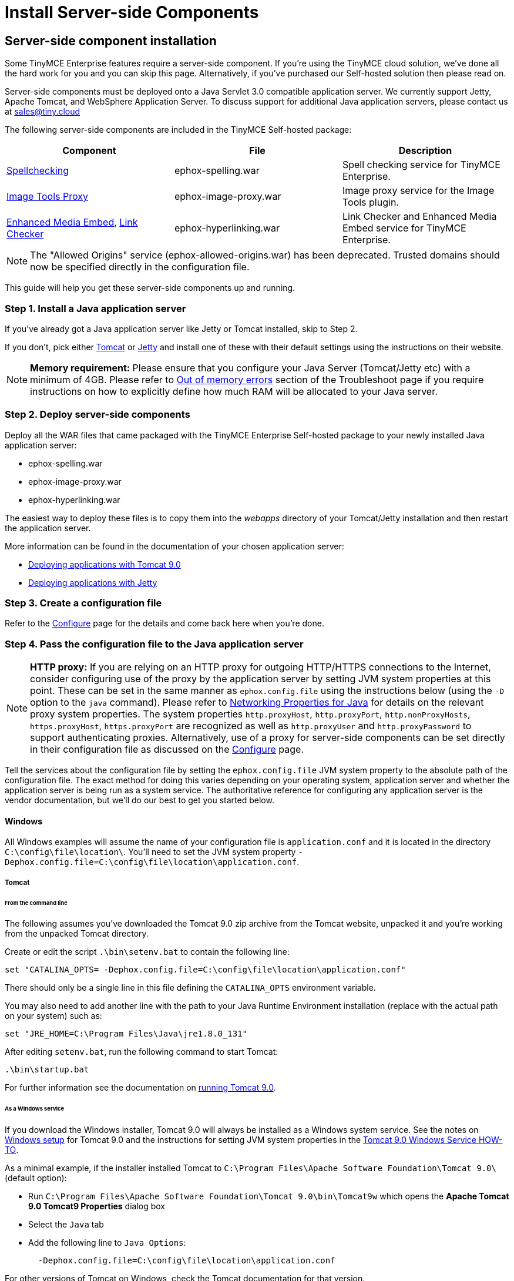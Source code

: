 :rootDir: ./../../
:partialsDir: {rootDir}partials/
= Install Server-side Components
:description: Power your premium plugins like spelling as-you-type.
:keywords: enterprise tinymcespellchecker spell check checker pro pricing imagetools server

[[server-side-component-installation]]
== Server-side component installation
anchor:server-sidecomponentinstallation[historical anchor]

Some TinyMCE Enterprise features require a server-side component. If you're using the TinyMCE cloud solution, we've done all the hard work for you and you can skip this page. Alternatively, if you've purchased our Self-hosted solution then please read on.

Server-side components must be deployed onto a Java Servlet 3.0 compatible application server.  We currently support Jetty, Apache Tomcat, and WebSphere Application Server. To discuss support for additional Java application servers, please contact us at link:mailto:sales@tiny.cloud/[sales@tiny.cloud]

The following server-side components are included in the TinyMCE Self-hosted package:

|===
| Component | File | Description

| link:{rootDir}enterprise/check-spelling/index.html[Spellchecking]
| ephox-spelling.war
| Spell checking service for TinyMCE Enterprise.

| link:{rootDir}plugins/imagetools.html[Image Tools Proxy]
| ephox-image-proxy.war
| Image proxy service for the Image Tools plugin.

| link:{rootDir}enterprise/embed-media/index.html[Enhanced Media Embed], link:{rootDir}enterprise/check-links.html[Link Checker]
| ephox-hyperlinking.war
| Link Checker and Enhanced Media Embed service for TinyMCE Enterprise.
|===

NOTE: The "Allowed Origins" service (ephox-allowed-origins.war) has been deprecated. Trusted domains should now be specified directly in the configuration file.

This guide will help you get these server-side components up and running.

[[step-1-install-a-java-application-server]]
=== Step 1. Install a Java application server
anchor:step1installajavaapplicationserver[historical anchor]

If you've already got a Java application server like Jetty or Tomcat installed, skip to Step 2.

If you don't, pick either http://tomcat.apache.org/[Tomcat] or http://www.eclipse.org/jetty/[Jetty] and install one of these with their default settings using the instructions on their website.

[NOTE]
====
*Memory requirement:* Please ensure that you configure your Java Server (Tomcat/Jetty etc) with a minimum of 4GB. Please refer to xref:enterprise/server/troubleshoot.adoc#outofmemoryerrors[Out of memory errors] section of the Troubleshoot page if you require instructions on how to explicitly define how much RAM will be allocated to your Java server.
====

[[step-2-deploy-server-side-components]]
=== Step 2. Deploy server-side components
anchor:step2deployserver-sidecomponents[historical anchor]

Deploy all the WAR files that came packaged with the TinyMCE Enterprise Self-hosted package to your newly installed Java application server:

* ephox-spelling.war
* ephox-image-proxy.war
* ephox-hyperlinking.war

The easiest way to deploy these files is to copy them into the _webapps_ directory of your Tomcat/Jetty installation and then restart the application server.

More information can be found in the documentation of your chosen application server:

* https://tomcat.apache.org/tomcat-9.0-doc/deployer-howto.html[Deploying applications with Tomcat 9.0]
* http://www.eclipse.org/jetty/documentation/current/configuring-deployment.html[Deploying applications with Jetty]

[[step-3-create-a-configuration-file]]
=== Step 3. Create a configuration file
anchor:step3createaconfigurationfile[historical anchor]

Refer to the link:{rootDir}enterprise/server/configure.html[Configure] page for the details and come back here when you're done.

[[step-4-pass-the-configuration-file-to-the-java-application-server]]
=== Step 4. Pass the configuration file to the Java application server
anchor:step4passtheconfigurationfiletothejavaapplicationserver[historical anchor]

[NOTE]
====
*HTTP proxy:* If you are relying on an HTTP proxy for outgoing HTTP/HTTPS connections to the Internet, consider configuring use of the proxy by the application server by setting JVM system properties at this point. These can be set in the same manner as `ephox.config.file` using the instructions below (using the `-D` option to the `java` command). Please refer to http://docs.oracle.com/javase/8/docs/api/java/net/doc-files/net-properties.html[Networking Properties for Java] for details on the relevant proxy system properties. The system properties `http.proxyHost`, `http.proxyPort`, `http.nonProxyHosts`, `https.proxyHost`, `https.proxyPort` are recognized as well as `http.proxyUser` and `http.proxyPassword` to support authenticating proxies. Alternatively, use of a proxy for server-side components can be set directly in their configuration file as discussed on the xref:enterprise/server/configure.adoc#proxyoptional[Configure] page.
====

Tell the services about the configuration file by setting the `ephox.config.file` JVM system property to the absolute path of the configuration file. The exact method for doing this varies depending on your operating system, application server and whether the application server is being run as a system service. The authoritative reference for configuring any application server is the vendor documentation, but we'll do our best to get you started below.

[[windows]]
==== Windows

All Windows examples will assume the name of your configuration file is `application.conf` and it is located in the directory `C:\config\file\location\`. You'll need to set the JVM system property `-Dephox.config.file=C:\config\file\location\application.conf`.

[[tomcat]]
===== Tomcat

[[from-the-command-line]]
====== From the command line
anchor:fromthecommandline[historical anchor]

The following assumes you've downloaded the Tomcat 9.0 zip archive from the Tomcat website, unpacked it and you're working from the unpacked Tomcat directory.

Create or edit the script `.\bin\setenv.bat` to contain the following line:

 set "CATALINA_OPTS= -Dephox.config.file=C:\config\file\location\application.conf"

There should only be a single line in this file defining the `CATALINA_OPTS` environment variable.

You may also need to add another line with the path to your Java Runtime Environment installation (replace with the actual path on your system) such as:

 set "JRE_HOME=C:\Program Files\Java\jre1.8.0_131"

After editing `setenv.bat`, run the following command to start Tomcat:

 .\bin\startup.bat

For further information see the documentation on https://tomcat.apache.org/tomcat-9.0-doc/RUNNING.txt[running Tomcat 9.0].

[[as-a-windows-service]]
====== As a Windows service
anchor:asawindowsservice[historical anchor]

If you download the Windows installer, Tomcat 9.0 will always be installed as a Windows system service. See the notes on https://tomcat.apache.org/tomcat-9.0-doc/setup.html#Windows[Windows setup] for Tomcat 9.0 and the instructions for setting JVM system properties in the https://tomcat.apache.org/tomcat-9.0-doc/windows-service-howto.html[Tomcat 9.0 Windows Service HOW-TO].

As a minimal example, if the installer installed Tomcat to `C:\Program Files\Apache Software Foundation\Tomcat 9.0\` (default option):

* Run `C:\Program Files\Apache Software Foundation\Tomcat 9.0\bin\Tomcat9w` which opens the *Apache Tomcat 9.0 Tomcat9 Properties* dialog box
* Select the `Java` tab
* Add the following line to `Java Options`:
+
----
  -Dephox.config.file=C:\config\file\location\application.conf
----

For other versions of Tomcat on Windows, check the Tomcat documentation for that version.

[[jetty]]
===== Jetty

====== From the command line

If you're following the instructions for http://www.eclipse.org/jetty/documentation/current/startup.html[Starting Jetty] for Jetty 9.4.5, the path to the configuration file can simply be supplied as a command option:

----
 java -D"ephox.config.file=C:\config\file\location\application.conf" -jar C:\jetty\install\directory\start.jar
----

For other versions of Jetty on Windows, check the Jetty documentation for that version.

====== As a Windows service

Follow the instructions in http://www.eclipse.org/jetty/documentation/current/startup-windows-service.html[Startup via Windows Service] for Jetty 9.4.5. Remember to append the following snippet to the line beginning with `set PR_JVMOPTIONS` in your `install-jetty-service.bat` script:

----
 ;-Dephox.config.file="C:\config\file\location\application.conf"
----

NOTE: Check the `install-jetty-service.bat` has the correct paths to your Java installation. The service will fail to start with some rather unhelpful errors if the paths are incorrect.

For other versions of Jetty on Windows, check the Jetty documentation for that version.

[[linux]]
==== Linux

All Linux examples will assume the name of your configuration file is `application.conf` and it is located in the directory `/config/file/location/`. You'll need to set the JVM system property `-Dephox.config.file=/config/file/location/application.conf`.

NOTE: If the path to your `application.conf` file has spaces in it, you must ensure you prefix each white space with an escape character (\). Example: ` -Dephox.config.file=/config/file/location/with/white\ space/application.conf`

Tomcat and/or Jetty can be obtained via the package manager for many Linux distributions. The commands for starting the service and the location of the configuration files will vary across distributions. If you installed an application server via the package manager, follow your distribution's documentation for configuring it.

===== Tomcat

The following assumes you've downloaded Tomcat 9.0 from the Tomcat website and unpacked the archive to `/opt/tomcat`.

For other versions of Tomcat on Linux, check the Tomcat documentation for that version.

If you've obtained Tomcat from your distribution's package manager, refer to your distribution's documentation for Tomcat.

====== From the command line

Create or edit the script `/opt/tomcat/bin/setenv.sh` to contain the following line:

----
 CATALINA_OPTS=" -Dephox.config.file=/config/file/location/application.conf"
----

There should only be a single line in this file defining the `CATALINA_OPTS` environment variable.

After editing `setenv.sh`, run the following command to start Tomcat:

----
 /opt/tomcat/bin/startup.sh
----

For further information see the documentation on https://tomcat.apache.org/tomcat-9.0-doc/RUNNING.txt[running Tomcat 9.0].

===== Jetty

The following assumes you've downloaded Jetty 9.4.5 from the Jetty website and unpacked the archive to `/opt/jetty`.

For other versions of Jetty on Linux, check the Jetty documentation for that version.

If you've obtained Jetty from your distribution's package manager, refer to your distribution's documentation for Jetty.

====== From the command line

The path to the configuration file can simply be supplied as a command option:

----
 java -Dephox.config.file="/config/file/location/application.conf" -jar /opt/jetty/start.jar
----

[[as-a-linux-service]]
====== As a Linux service
anchor:asalinuxservice[historical anchor]

Assuming you've followed the instructions to http://www.eclipse.org/jetty/documentation/current/startup-unix-service.html[Startup a Unix Service using jetty.sh] for Jetty 9.4.5, edit `/etc/default/jetty` and add the line:

----
 JETTY_ARGS=" -Dephox.config.file=/config/file/location/application.conf"
----

There should only be a single line in this file defining the `JETTY_ARGS` variable.

[[step-5-restart-the-java-application-server]]
=== Step 5: Restart the Java application server
anchor:step5restartthejavaapplicationserver[historical anchor]

After you've completed the steps on this page to xref:step2deployserver-sidecomponents[Deploy server-side components], xref:step3createaconfigurationfile[Create a configuration file] and xref:step4passtheconfigurationfiletothejavaapplicationserver[Pass the configuration file to the Java application server], the application server may need to be restarted to pick up all your changes. Turn it off and on again now, just to be safe.

[[step-6-set-up-editor-client-instances-to-use-the-server-side-functionality]]
=== Step 6: Set up editor client instances to use the server-side functionality
anchor:step6setupeditorclientinstancestousetheserver-sidefunctionality[historical anchor]

Now that the server-side components deployed and running, you'll need to tell your TinyMCE instances where to find them:

* Set the TinyMCE `spellchecker_rpc_url` configuration property to the URL of the deployed server-side spelling component.
* Set the TinyMCE `imagetools_proxy` configuration property to the URL of the deployed server-side image proxy component.
* Set the TinyMCE `mediaembed_service_url` and `linkchecker_service_url` configuration properties to the URL of the deployed server-side linkchecker and media embed component.

This example assume your Java application server is running on port 80 (http) on `yourserver.example.com` and that all the server-side components are deployed to the same Java application server. Replace `yourserver.example.com` with the actual domain name or IP address of your server.

Example of TinyMCE client configuration:

[source,js]
----
tinymce.init({
	selector: 'textarea', // change this value according to your HTML
	toolbar: 'image',
	plugins: 'tinymcespellchecker image imagetools media mediaembed',
	spellchecker_rpc_url: 'http://yourserver.example.com/ephox-spelling/',
	imagetools_proxy: 'http://yourserver.example.com/ephox-image-proxy/1/image',
	mediaembed_service_url: 'http://yourserver.example.com/ephox-hyperlinking/',
	linkchecker_service_url: 'http://yourserver.example.com/ephox-hyperlinking/'
});
----
